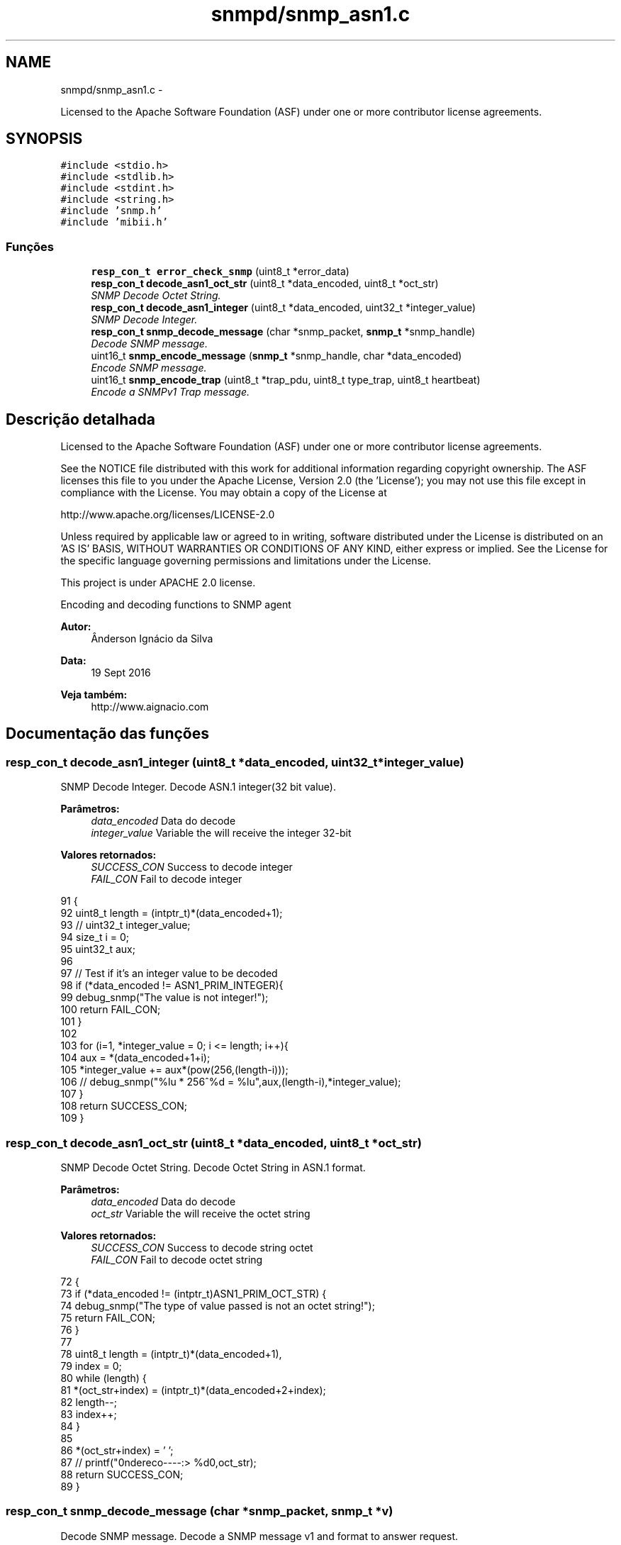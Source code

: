 .TH "snmpd/snmp_asn1.c" 3 "Quinta, 29 de Setembro de 2016" "Version 1.0" "HomeStark_6LoWPAN_Device" \" -*- nroff -*-
.ad l
.nh
.SH NAME
snmpd/snmp_asn1.c \- 
.PP
Licensed to the Apache Software Foundation (ASF) under one or more contributor license agreements\&.  

.SH SYNOPSIS
.br
.PP
\fC#include <stdio\&.h>\fP
.br
\fC#include <stdlib\&.h>\fP
.br
\fC#include <stdint\&.h>\fP
.br
\fC#include <string\&.h>\fP
.br
\fC#include 'snmp\&.h'\fP
.br
\fC#include 'mibii\&.h'\fP
.br

.SS "Funções"

.in +1c
.ti -1c
.RI "\fBresp_con_t\fP \fBerror_check_snmp\fP (uint8_t *error_data)"
.br
.ti -1c
.RI "\fBresp_con_t\fP \fBdecode_asn1_oct_str\fP (uint8_t *data_encoded, uint8_t *oct_str)"
.br
.RI "\fISNMP Decode Octet String\&. \fP"
.ti -1c
.RI "\fBresp_con_t\fP \fBdecode_asn1_integer\fP (uint8_t *data_encoded, uint32_t *integer_value)"
.br
.RI "\fISNMP Decode Integer\&. \fP"
.ti -1c
.RI "\fBresp_con_t\fP \fBsnmp_decode_message\fP (char *snmp_packet, \fBsnmp_t\fP *snmp_handle)"
.br
.RI "\fIDecode SNMP message\&. \fP"
.ti -1c
.RI "uint16_t \fBsnmp_encode_message\fP (\fBsnmp_t\fP *snmp_handle, char *data_encoded)"
.br
.RI "\fIEncode SNMP message\&. \fP"
.ti -1c
.RI "uint16_t \fBsnmp_encode_trap\fP (uint8_t *trap_pdu, uint8_t type_trap, uint8_t heartbeat)"
.br
.RI "\fIEncode a SNMPv1 Trap message\&. \fP"
.in -1c
.SH "Descrição detalhada"
.PP 
Licensed to the Apache Software Foundation (ASF) under one or more contributor license agreements\&. 

See the NOTICE file distributed with this work for additional information regarding copyright ownership\&. The ASF licenses this file to you under the Apache License, Version 2\&.0 (the 'License'); you may not use this file except in compliance with the License\&. You may obtain a copy of the License at
.PP
http://www.apache.org/licenses/LICENSE-2.0
.PP
Unless required by applicable law or agreed to in writing, software distributed under the License is distributed on an 'AS IS' BASIS, WITHOUT WARRANTIES OR CONDITIONS OF ANY KIND, either express or implied\&. See the License for the specific language governing permissions and limitations under the License\&.
.PP
This project is under APACHE 2\&.0 license\&.
.PP
Encoding and decoding functions to SNMP agent 
.PP
\fBAutor:\fP
.RS 4
Ânderson Ignácio da Silva 
.RE
.PP
\fBData:\fP
.RS 4
19 Sept 2016 
.RE
.PP
\fBVeja também:\fP
.RS 4
http://www.aignacio.com 
.RE
.PP

.SH "Documentação das funções"
.PP 
.SS "\fBresp_con_t\fP decode_asn1_integer (uint8_t *data_encoded, uint32_t *integer_value)"

.PP
SNMP Decode Integer\&. Decode ASN\&.1 integer(32 bit value)\&.
.PP
\fBParâmetros:\fP
.RS 4
\fIdata_encoded\fP Data do decode 
.br
\fIinteger_value\fP Variable the will receive the integer 32-bit
.RE
.PP
\fBValores retornados:\fP
.RS 4
\fISUCCESS_CON\fP Success to decode integer 
.br
\fIFAIL_CON\fP Fail to decode integer 
.RE
.PP

.PP
.nf
91                                                                               {
92   uint8_t length = (intptr_t)*(data_encoded+1);
93   // uint32_t integer_value;
94   size_t i = 0;
95   uint32_t aux;
96 
97   // Test if it's an integer value to be decoded
98   if (*data_encoded != ASN1_PRIM_INTEGER){
99     debug_snmp("The value is not integer!");
100     return FAIL_CON;
101   }
102 
103   for (i=1, *integer_value = 0; i <= length; i++){
104     aux = *(data_encoded+1+i);
105     *integer_value += aux*(pow(256,(length-i)));
106     // debug_snmp("%lu * 256^%d = %lu",aux,(length-i),*integer_value);
107   }
108   return SUCCESS_CON;
109 }
.fi
.SS "\fBresp_con_t\fP decode_asn1_oct_str (uint8_t *data_encoded, uint8_t *oct_str)"

.PP
SNMP Decode Octet String\&. Decode Octet String in ASN\&.1 format\&.
.PP
\fBParâmetros:\fP
.RS 4
\fIdata_encoded\fP Data do decode 
.br
\fIoct_str\fP Variable the will receive the octet string
.RE
.PP
\fBValores retornados:\fP
.RS 4
\fISUCCESS_CON\fP Success to decode string octet 
.br
\fIFAIL_CON\fP Fail to decode octet string 
.RE
.PP

.PP
.nf
72                                                                        {
73   if (*data_encoded !=  (intptr_t)ASN1_PRIM_OCT_STR) {
74     debug_snmp("The type of value passed is not an octet string!");
75     return FAIL_CON;
76   }
77 
78   uint8_t length = (intptr_t)*(data_encoded+1),
79           index = 0;
80   while (length) {
81     *(oct_str+index) = (intptr_t)*(data_encoded+2+index);
82     length--;
83     index++;
84   }
85 
86   *(oct_str+index) = '\0';
87   // printf("\nEndereco----:> %d\n",oct_str);
88   return SUCCESS_CON;
89 }
.fi
.SS "\fBresp_con_t\fP snmp_decode_message (char *snmp_packet, \fBsnmp_t\fP *v)"

.PP
Decode SNMP message\&. Decode a SNMP message v1 and format to answer request\&.
.PP
\fBParâmetros:\fP
.RS 4
\fIsnmp_packet\fP Data UDP - SNMP to decode 
.br
\fIsnmp_handle\fP Struct that will receive the SNMP request messsage
.RE
.PP
\fBValores retornados:\fP
.RS 4
\fISUCCESS_CON\fP Success to decode SNMP Message 
.br
\fIFAIL_CON\fP Fail to decode SNMP Message 
.RE
.PP

.PP
.nf
111                                                                       {
112   uint8_t buffer[50], aux;
113   size_t i;
114 
115   #ifdef DEBUG_SNMP_DECODING
116   // debug_snmp("Encoded SNMP packet:\n\t");
117   // for (i=0, j=0; i < *(snmp_packet+1)+1; j++, i++){
118   //   if (j > 7){
119   //     j = 0;
120   //     printf("\n\t");
121   //   }
122   //   printf("[%02x] ",*(snmp_packet+i));
123   // }
124   #endif
125 
126   if (!check_seq(*snmp_packet)){
127     debug_snmp("Sequence initial of SNMP message error:%x",*snmp_packet);
128     return FAIL_CON;
129   }
130 
131   /************************ Check the SNMP version ****************************/
132   for (i=0;i < *(snmp_packet+3)+2; i++)
133     buffer[i] = *(snmp_packet+2+i);
134   uint32_t SNMPv = 0;
135   if (!decode_asn1_integer(buffer,&SNMPv)) return FAIL_CON;
136   #ifdef DEBUG_SNMP_DECODING
137   debug_snmp("Version SNMP:[1] OK");
138   #endif
139   if (SNMPv != SNMP_VERSION_1) {
140     debug_snmp("SNMP version is different from v1:%lu",SNMPv);
141     return FAIL_CON;
142   }
143   snmp_handle->snmp_version = SNMPv;
144 
145   /********************** Get the community string ****************************/
146   for (i=0;i < *(snmp_packet+6)+2; i++)
147   snmp_handle->community[i] = *(snmp_packet+5+i);
148   snmp_handle->community[i] = '\0';
149   aux = i;
150   #ifdef DEBUG_SNMP_DECODING
151   debug_snmp("Community String: ");
152   for (i=0; i < aux; i++){
153     if (i<2)
154       printf("[%d]",snmp_handle->community[i]);
155     else
156       printf("[%c]",snmp_handle->community[i]);
157   }
158   #endif
159 
160   /************************** Get the request ID ******************************/
161   aux = 5+snmp_handle->community[1]+2+2;
162   for (i=0;i < *(snmp_packet+aux+1)+2; i++)
163     snmp_handle->request_id_c[i] = *(snmp_packet+aux+i);
164   snmp_handle->request_id_c[i] = '\0';
165   aux = i;
166   #ifdef DEBUG_SNMP_DECODING
167   debug_snmp("Request ID: ");
168   for (i=0; i < aux; i++){
169     if (i<2)
170       printf("[%d]",snmp_handle->request_id_c[i]);
171     else
172     printf("[%x]",snmp_handle->request_id_c[i]);
173   }
174   #endif
175 
176   /************************** Check for errors ********************************/
177   aux = 5+(snmp_handle->community[1]+2)+2+(snmp_handle->request_id_c[1]+2);
178   for (i=0;i < 6; i++)
179     buffer[i] = *(snmp_packet+aux+i);
180   buffer[i] = '\0';
181   error_check_snmp(buffer);
182 
183   /**************************** Get the OID ***********************************/
184   aux = 5+(snmp_handle->community[1]+2);
185   aux += 2+(snmp_handle->request_id_c[1]+2)+10;
186   for (i=0;i < *(snmp_packet+aux+1)+2; i++)
187     snmp_handle->oid_encoded[i] = *(snmp_packet+aux+i);
188   snmp_handle->oid_encoded[i] = '\0';
189   aux = i;
190   #ifdef DEBUG_SNMP_DECODING
191   debug_snmp("OID: ");
192   for (i=0; i < aux; i++){
193     if (i <= 1)
194       printf("[%d]",snmp_handle->oid_encoded[i]);
195     else if (i == 2)
196       printf("[%d\&.",snmp_handle->oid_encoded[i]);
197     else
198     printf("%d\&.",snmp_handle->oid_encoded[i]);
199   }
200   printf("]");
201   #endif
202 
203   /************************** Get the PDU type ********************************/
204   aux = 5+(snmp_handle->community[1]+2);
205   snmp_handle->request_type  = *(snmp_packet+aux);
206   snmp_handle->response_type = ASN1_CPX_GET_RESP;
207 
208   uint8_t string_value[MAX_OCTET_STRING];
209   uint8_t status_mib2 = mib_ii_get_oid(snmp_handle->oid_encoded,&string_value[0]);
210 
211   switch (snmp_handle->request_type) {
212     case ASN1_CPX_SEQUENCE:
213     break;
214     case ASN1_CPX_GET_REQ:
215       aux = snmp_handle->oid_encoded[1]+1;
216       if (snmp_handle->oid_encoded[aux] != 0   ||
217           snmp_handle->oid_encoded[aux-3] != 1 ||
218           snmp_handle->oid_encoded[aux-4] != 2 ||
219           snmp_handle->oid_encoded[aux-5] != 1 ||
220           snmp_handle->oid_encoded[aux-6] != 6 ||
221           snmp_handle->oid_encoded[aux-7] != 0x2b){
222         snmp_handle->oid_encoded[aux] = 1;
223         status_mib2 = mib_ii_get_oid(snmp_handle->oid_encoded,&string_value[0]);
224       }
225       #ifdef DEBUG_SNMP_DECODING
226       debug_snmp("GET Request PDU Type");
227       #endif
228       if (!status_mib2){
229         #ifdef DEBUG_SNMP_DECODING
230         debug_snmp("There isn't an value for that OID!");
231         #endif
232         snmp_handle->value[0] = 0x05;
233         snmp_handle->value[1] = 0x00;
234       }
235       else {
236         aux = strlen((const char*)string_value);
237         snmp_handle->value[0] = ASN1_PRIM_OCT_STR;
238         snmp_handle->value[1] = aux;
239 
240         for (i = 0; i < aux; i++)
241           snmp_handle->value[2+i] = string_value[i];
242         #ifdef DEBUG_SNMP_DECODING
243         debug_snmp("String for OID: ");
244         for (i=0; i < aux+2; i++){
245           if (i == 0)
246             printf("[%x]",snmp_handle->value[i]);
247           else if (i == 1)
248             printf("[%d][",snmp_handle->value[i]);
249           else
250             printf("%c",snmp_handle->value[i]);
251         }
252         printf("]");
253         #endif
254       }
255     break;
256     case ASN1_CPX_NEXT_REQ:
257       // Let's check the last byte
258       aux = snmp_handle->oid_encoded[1]+1;
259       if (snmp_handle->oid_encoded[aux] == 0) {
260         // We need to increment the OID for the snmpwalk\&.\&.\&. requisition
261         if (snmp_handle->oid_encoded[aux-1] < 9) {
262           snmp_handle->oid_encoded[aux-1] = snmp_handle->oid_encoded[aux-1]+1;
263         }
264         else
265           snmp_handle->oid_encoded[aux] = 1; // Let's force not unknow value in the mib tree
266         status_mib2 = mib_ii_get_oid(snmp_handle->oid_encoded,&string_value[0]);
267       }
268       else{
269         if (snmp_handle->oid_encoded[aux-1] == 1 &&
270             snmp_handle->oid_encoded[aux-2] == 2 &&
271             snmp_handle->oid_encoded[aux-3] == 1 &&
272             snmp_handle->oid_encoded[aux-4] == 6 &&
273             snmp_handle->oid_encoded[aux-5] == 0x2b) {
274           snmp_handle->oid_encoded[1] += 2;
275           snmp_handle->oid_encoded[aux+1] = 1;
276           snmp_handle->oid_encoded[aux+2] = 0;
277           snmp_handle->oid_encoded[aux+3] = '\0';
278         }
279         // We need to set to the nearest OID for the snmpwalk\&.\&.\&. requisition, in this case \&.1\&.0
280         status_mib2 = mib_ii_get_oid(snmp_handle->oid_encoded,&string_value[0]);
281       }
282 
283       #ifdef DEBUG_SNMP_DECODING
284       debug_snmp("GET NEXT Request PDU Type");
285       #endif
286       if (!status_mib2){
287         #ifdef DEBUG_SNMP_DECODING
288         debug_snmp("There isn't an value for that OID!");
289         #endif
290         snmp_handle->value[0] = 0x05;
291         snmp_handle->value[1] = 0x00;
292       }
293       else {
294         aux = strlen((const char*)string_value);
295         snmp_handle->value[0] = ASN1_PRIM_OCT_STR;
296         snmp_handle->value[1] = aux;
297 
298         for (i = 0; i < aux; i++)
299           snmp_handle->value[2+i] = string_value[i];
300         #ifdef DEBUG_SNMP_DECODING
301         debug_snmp("String for OID: ");
302         for (i=0; i < aux+2; i++){
303           if (i == 0)
304             printf("[%x]",snmp_handle->value[i]);
305           else if (i == 1)
306             printf("[%d][",snmp_handle->value[i]);
307           else
308             printf("%c",snmp_handle->value[i]);
309         }
310         printf("]");
311         #endif
312       }
313     break;
314     case ASN1_CPX_GET_RESP:
315     break;
316     case ASN1_CPX_SET_REQ:
317     break;
318     default:
319       #ifdef DEBUG_SNMP_DECODING
320       debug_snmp("The PDU type is not know");
321       #endif
322       return FAIL_CON;
323     break;
324   }
325 
326   #ifdef DEBUG_SNMP_DECODING
327   printf("\n");
328   #endif
329   return SUCCESS_CON;
330 }
.fi
.SS "uint16_t snmp_encode_message (\fBsnmp_t\fP *snmp_handle, char *data_encoded)"

.PP
Encode SNMP message\&. Encode a SNMP message and format to send the answer\&.
.PP
\fBParâmetros:\fP
.RS 4
\fIsnmp_handle\fP Struct that will be encoded in the SNMP message format 
.br
\fIdata_encoded\fP Variable that'll receive the encoded SNMP Message
.RE
.PP
\fBValores retornados:\fP
.RS 4
\fIlength\fP Length of UDP packet encoded 
.RE
.PP

.PP
.nf
332                                                                      {
333   uint8_t i, aux = 0, aux2 = 0;
334   *data_encoded = ASN1_CPX_SEQUENCE;
335 
336   aux2 = 0;
337   aux2 += 3+(snmp_handle->community[1]+2)+12;
338   aux2 += (snmp_handle->request_id_c[1]+2);
339   aux2 += (snmp_handle->oid_encoded[1]+2);
340   aux2 += (snmp_handle->value[1]+2);
341   *(data_encoded+1) = aux2;
342 
343   *(data_encoded+2) = ASN1_PRIM_INTEGER;
344   *(data_encoded+3) = 0x01;
345   switch (snmp_handle->snmp_version) {
346     case SNMP_VERSION_1:
347       *(data_encoded+4) = SNMP_VERSION_1;
348     break;
349     case SNMP_VERSION_2C:
350       *(data_encoded+4) = SNMP_VERSION_2C;
351     break;
352     case SNMP_VERSION_3:
353       *(data_encoded+4) = SNMP_VERSION_3;
354     break;
355     default:
356       debug_snmp("Version SNMP not supported");
357       return FAIL_CON;
358     break;
359   }
360 
361   for ( i = 0; i < snmp_handle->community[1]+2; i++)
362     *(data_encoded+5+i) = snmp_handle->community[i];
363 
364   aux = 5+snmp_handle->community[1]+2;
365   *(data_encoded+aux) = ASN1_CPX_GET_RESP;
366 
367   aux2 = 0;
368   aux2 += (snmp_handle->request_id_c[1]+2)+10;
369   aux2 += (snmp_handle->oid_encoded[1]+2);
370   aux2 += (snmp_handle->value[1]+2);
371   *(data_encoded+aux+1) = aux2;
372 
373   aux += 2;
374   for ( i = 0; i < snmp_handle->request_id_c[1]+2; i++)
375     *(data_encoded+aux+i) = snmp_handle->request_id_c[i];
376 
377   aux += snmp_handle->request_id_c[1]+2;
378 
379   if (snmp_handle->value[0] == ASN1_PRIM_NULL) {
380     *(data_encoded+aux) = ASN1_PRIM_INTEGER;
381     aux++;
382     *(data_encoded+aux) = 0x01;
383     aux++;
384     *(data_encoded+aux) = ERROR_REQ_OID_NOT_FOUND;
385     aux++;
386     *(data_encoded+aux) = ASN1_PRIM_INTEGER;
387     aux++;
388     *(data_encoded+aux) = 0x01;
389     aux++;
390     *(data_encoded+aux) = ERROR_RESP_TOO_LARGE;
391     aux++;
392     *(data_encoded+aux) = ASN1_CPX_SEQUENCE;
393     aux++;
394     aux2 = 2;
395     aux2 += (snmp_handle->oid_encoded[1]+2);
396     aux2 += (snmp_handle->value[1]+2);
397     *(data_encoded+aux) = aux2;
398     aux++;
399     *(data_encoded+aux) = ASN1_CPX_SEQUENCE;
400     aux++;
401     aux2 = 0;
402     aux2 += (snmp_handle->oid_encoded[1]+2);
403     aux2 += (snmp_handle->value[1]+2);
404     *(data_encoded+aux) = aux2;
405     aux++;
406     for ( i = 0; i < snmp_handle->oid_encoded[1]+2; i++)
407       *(data_encoded+aux+i) = snmp_handle->oid_encoded[i];
408     aux += snmp_handle->oid_encoded[1]+2;
409     *(data_encoded+aux) = ASN1_PRIM_NULL;
410     aux++;
411     *(data_encoded+aux) = 0x00;
412   }
413   else{
414     *(data_encoded+aux) = ASN1_PRIM_INTEGER;
415     aux++;
416     *(data_encoded+aux) = 0x01;
417     aux++;
418     *(data_encoded+aux) = ERROR_NONE;
419     aux++;
420     *(data_encoded+aux) = ASN1_PRIM_INTEGER;
421     aux++;
422     *(data_encoded+aux) = 0x01;
423     aux++;
424     *(data_encoded+aux) = ERROR_NONE;
425     aux++;
426     *(data_encoded+aux) = ASN1_CPX_SEQUENCE;
427     aux++;
428     aux2 = 2;
429     aux2 += (snmp_handle->oid_encoded[1]+2);
430     aux2 += (snmp_handle->value[1]+2);
431     *(data_encoded+aux) = aux2;
432     aux++;
433     *(data_encoded+aux) = ASN1_CPX_SEQUENCE;
434     aux++;
435     aux2 = 0;
436     aux2 += (snmp_handle->oid_encoded[1]+2);
437     aux2 += (snmp_handle->value[1]+2);
438     *(data_encoded+aux) = aux2;
439     aux++;
440     for ( i = 0; i < snmp_handle->oid_encoded[1]+2; i++)
441       *(data_encoded+aux+i) = snmp_handle->oid_encoded[i];
442     aux += snmp_handle->oid_encoded[1]+2;
443     for ( i = 0; i < snmp_handle->value[1]+2; i++)
444       *(data_encoded+aux+i) = snmp_handle->value[i];
445   }
446   #ifdef DEBUG_SNMP_DECODING
447   debug_snmp("Len of encoded packet: %d",*(data_encoded+1)+1);
448   #endif
449   return *(data_encoded+1)+2;
450 }
.fi
.SS "uint16_t snmp_encode_trap (uint8_t *trap_pdu, uint8_ttype_trap, uint8_theartbeat)"

.PP
Encode a SNMPv1 Trap message\&. Encode a SNMPv1 Trap type message with AWGES PEN and heartbeat value
.PP
\fBParâmetros:\fP
.RS 4
\fItrap_pdu\fP Variable that'll receive the packet encoded 
.br
\fItype_trap\fP Type of trap that'll send ('coldStart','WarmStart'\&.\&.\&.) 
.br
\fIheartbeat\fP Heartbeat value of the node
.RE
.PP
\fBValores retornados:\fP
.RS 4
\fIlen\fP Length of encoded packet 
.RE
.PP

.PP
.nf
483                                                                                   {
484   // uint8_t i;//, aux = 0, aux2 = 0;
485   uint16_t length_trap = 0, aux = 0;
486 
487   *trap_pdu = ASN1_CPX_SEQUENCE;
488   *(trap_pdu+1) = 52+4;
489 
490   // SNMP Version
491   *(trap_pdu+2) = ASN1_PRIM_INTEGER;
492   *(trap_pdu+3) = 0x01;
493   *(trap_pdu+4) = SNMP_VERSION_1;
494 
495   // Comunity String - always "public"
496   *(trap_pdu+5) = ASN1_PRIM_OCT_STR;
497   *(trap_pdu+6) = 0x06;
498   *(trap_pdu+7) = 0x70;
499   *(trap_pdu+8) = 0x75;
500   *(trap_pdu+9) = 0x62;
501   *(trap_pdu+10) = 0x6c;
502   *(trap_pdu+11) = 0x69;
503   *(trap_pdu+12) = 0x63;
504 
505   // Type of PDU - Trap(0xa4)
506   *(trap_pdu+13) = ASN1_CPX_TRAP;
507   aux = 14;
508   *(trap_pdu+aux) = 39+4;
509 
510   // Enterprise OID - 0x06, 0x09, 0x2b, 0x06, 0x01, 0x04, 0x01, 0x04, 0x01, 0x02, 0x15
511   aux++;
512   *(trap_pdu+aux) = ASN1_PRIM_OID;
513   aux++;
514   *(trap_pdu+aux) = 0x09;
515   aux++;
516   *(trap_pdu+aux) = 0x2b;
517   aux++;
518   *(trap_pdu+aux) = 0x06;
519   aux++;
520   *(trap_pdu+aux) = 0x01;
521   aux++;
522   *(trap_pdu+aux) = 0x04;
523   aux++;
524   *(trap_pdu+aux) = 0x01;
525   aux++;
526   *(trap_pdu+aux) = 0x04;
527   aux++;
528   *(trap_pdu+aux) = 0x01;
529   aux++;
530   *(trap_pdu+aux) = 0x02;
531   aux++;
532   *(trap_pdu+aux) = 0x15;
533 
534   // IP Address of the agent, always 0\&.0\&.0\&.0 if we cannot send IPv6 in SNMPv1, in SNMPv2 the trap calls inform
535   aux++;
536   *(trap_pdu+aux) = ASN1_PRIM_IP_ADDRESS;
537   aux++;
538   *(trap_pdu+aux) = 4;
539   aux++;
540   *(trap_pdu+aux) = 0;
541   aux++;
542   *(trap_pdu+aux) = 0;
543   aux++;
544   *(trap_pdu+aux) = 0;
545   aux++;
546   *(trap_pdu+aux) = 0;
547 
548   // Generic Trap type
549   aux++;
550   *(trap_pdu+aux) = ASN1_PRIM_INTEGER;
551   aux++;
552   *(trap_pdu+aux) = 0x01;
553   aux++;
554   *(trap_pdu+aux) = type_trap;
555 
556   // Specific Trap Number - we don't use this
557   aux++;
558   *(trap_pdu+aux) = ASN1_PRIM_INTEGER;
559   aux++;
560   *(trap_pdu+aux) = 0x01;
561   aux++;
562   *(trap_pdu+aux) = 0x00;
563 
564   // Timestamp - we don't use this - default(0)
565   aux++;
566   *(trap_pdu+aux) = ASN1_PRIM_TIMESTAMP;
567   aux++;
568   *(trap_pdu+aux) = 0x01;
569   aux++;
570   *(trap_pdu+aux) = 0x00;
571 
572   // VarBind List - we don't use this - default(0)
573   aux++;
574   *(trap_pdu+aux) = ASN1_CPX_SEQUENCE;
575   aux++;
576   *(trap_pdu+aux) = 3+8+2+2;
577 
578   // VarBind List - we don't use this - default(0)
579   aux++;
580   *(trap_pdu+aux) = ASN1_CPX_SEQUENCE;
581   aux++;
582   *(trap_pdu+aux) = 3+8+2;
583 
584   // OID
585   aux++;
586   *(trap_pdu+aux) = ASN1_PRIM_OID;
587   aux++;
588   *(trap_pdu+aux) = 0x08;
589   aux++;
590   *(trap_pdu+aux) = 0x2b;
591   aux++;
592   *(trap_pdu+aux) = 0x06;
593   aux++;
594   *(trap_pdu+aux) = 0x01;
595   aux++;
596   *(trap_pdu+aux) = 0x02;
597   aux++;
598   *(trap_pdu+aux) = 0x01;
599   aux++;
600   *(trap_pdu+aux) = 0x02;
601   aux++;
602   *(trap_pdu+aux) = 0x01;
603   aux++;
604   *(trap_pdu+aux) = 0x00;
605 
606   // Value - Heartbeat
607   aux++;
608   *(trap_pdu+aux) = ASN1_PRIM_INTEGER;
609   aux++;
610   *(trap_pdu+aux) = 0x01;
611   aux++;
612   *(trap_pdu+aux) = heartbeat;
613 
614   length_trap = 54+4;
615   return length_trap;
616 }
.fi
.SH "Autor"
.PP 
Gerado automaticamente por Doxygen para HomeStark_6LoWPAN_Device a partir do código fonte\&.
